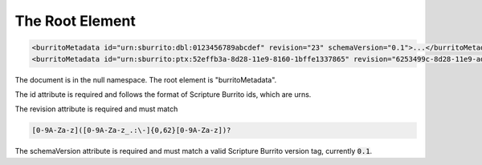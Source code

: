 ################
The Root Element
################

.. code-block:: xml

   <burritoMetadata id="urn:sburrito:dbl:0123456789abcdef" revision="23" schemaVersion="0.1">...</burritoMetadata>
   <burritoMetadata id="urn:sburrito:ptx:52effb3a-8d28-11e9-8160-1bffe1337865" revision="6253499c-8d28-11e9-ad73-8735b9c61064" schemaVersion="0.1">...</burritoMetadata>

The document is in the null namespace. The root element is "burritoMetadata".

The id attribute is required and follows the format of Scripture Burrito ids, which are urns.

The revision attribute is required and must match

.. code-block:: none

    [0-9A-Za-z]([0-9A-Za-z_.:\-]{0,62}[0-9A-Za-z])?

The schemaVersion attribute is required and must match a valid Scripture Burrito version tag, currently :code:`0.1`.
